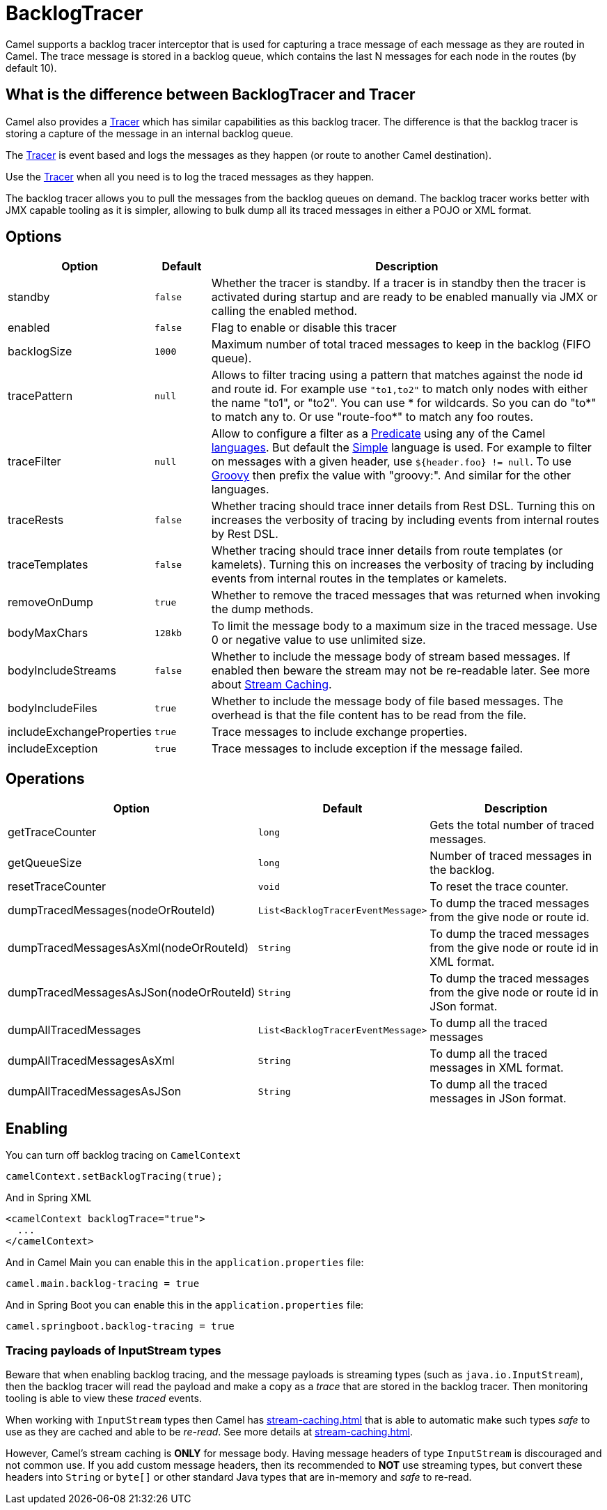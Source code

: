 = BacklogTracer

Camel supports a backlog tracer interceptor that is used for capturing a
trace message of each message as they are routed in Camel.
The trace message is stored in a backlog queue, which contains the last
N messages for each node in the routes (by default 10).

== What is the difference between BacklogTracer and Tracer

Camel also provides a xref:tracer.adoc[Tracer] which has similar
capabilities as this backlog tracer. The difference is that the backlog
tracer is storing a capture of the message in an internal backlog queue.

The xref:tracer.adoc[Tracer] is event based and logs the messages as they
happen (or route to another Camel destination).

Use the xref:tracer.adoc[Tracer] when all you need is to log the traced messages
as they happen.

The backlog tracer allows you to pull the messages from
the backlog queues on demand. The backlog tracer works better with JMX
capable tooling as it is simpler, allowing to bulk dump all its traced
messages in either a POJO or XML format.

== Options

[width="100%",cols="10%,10%,80%",options="header",]
|===

|Option |Default |Description

|standby | `false` |Whether the tracer is standby. If a tracer is in standby then the tracer is activated during startup and are ready to be enabled manually via JMX or calling the enabled method.
|enabled |`false` |Flag to enable or disable this tracer

|backlogSize |`1000` |Maximum number of total traced messages to keep in the backlog (FIFO
queue).

|tracePattern |`null` |Allows to filter tracing using a pattern that matches against the node
id and route id. For example use `"to1,to2"` to match only nodes with
either the name "to1", or "to2". You can use * for wildcards. So you can
do "to*" to match any to. Or use "route-foo*" to match any foo routes.

|traceFilter |`null` |Allow to configure a filter as a xref:predicate.adoc[Predicate] using
any of the Camel xref:languages.adoc[languages]. But default the
xref:components:languages:simple-language.adoc[Simple] language is used. For example to filter on
messages with a given header, use `${header.foo} != null`. To use
xref:components:languages:groovy-language.adoc[Groovy] then prefix the value with "groovy:". And
similar for the other languages.

|traceRests |`false` | Whether tracing should trace inner details from Rest DSL.
Turning this on increases the verbosity of tracing by including events from internal routes by Rest DSL.

|traceTemplates |`false` | Whether tracing should trace inner details from route templates (or kamelets).
Turning this on increases the verbosity of tracing by including events from internal routes in the templates or kamelets.

|removeOnDump |`true` |Whether to remove the traced messages that was returned when invoking
the dump methods.

|bodyMaxChars |`128kb` |To limit the message body to a maximum size in the traced message. Use 0
or negative value to use unlimited size.

|bodyIncludeStreams |`false` |Whether to include the message body of stream based messages. If enabled
then beware the stream may not be re-readable later. See more about
xref:stream-caching.adoc[Stream Caching].

|bodyIncludeFiles |`true` |Whether to include the message body of file based messages. The overhead
is that the file content has to be read from the file.

|includeExchangeProperties |`true` |Trace messages to include exchange properties.

|includeException |`true` |Trace messages to include exception if the message failed.

|===

[[BacklogTracer-Operations]]
== Operations

[width="100%",cols="10%,20%,70%",options="header",]
|===

|Option |Default |Description

|getTraceCounter |`long` |Gets the total number of traced messages.

|getQueueSize |`long` |Number of traced messages in the backlog.

|resetTraceCounter |`void` |To reset the trace counter.

|dumpTracedMessages(nodeOrRouteId) |`List<BacklogTracerEventMessage>` |To dump the traced messages from the give node or route id.

|dumpTracedMessagesAsXml(nodeOrRouteId) |`String` |To dump the traced messages from the give node or route id in XML format.

|dumpTracedMessagesAsJSon(nodeOrRouteId) |`String` |To dump the traced messages from the give node or route id in JSon format.

|dumpAllTracedMessages |`List<BacklogTracerEventMessage>` |To dump all the traced messages

|dumpAllTracedMessagesAsXml |`String` |To dump all the traced messages in XML format.

|dumpAllTracedMessagesAsJSon |`String` |To dump all the traced messages in JSon format.

|===

== Enabling

You can turn off backlog tracing on `CamelContext`

[source,java]
----
camelContext.setBacklogTracing(true);
----

And in Spring XML

[source,xml]
----
<camelContext backlogTrace="true">
  ...
</camelContext>
----

And in Camel Main you can enable this  in the `application.properties` file:

[source,properties]
----
camel.main.backlog-tracing = true
----

And in Spring Boot you can enable this in the `application.properties` file:

[source,properties]
----
camel.springboot.backlog-tracing = true
----

=== Tracing payloads of InputStream types

Beware that when enabling backlog tracing, and the message payloads is streaming types (such as `java.io.InputStream`),
then the backlog tracer will read the payload and make a copy as a _trace_ that are stored in the backlog tracer.
Then monitoring tooling is able to view these _traced_ events.

When working with `InputStream` types then Camel has xref:stream-caching.adoc[] that is able to automatic
make such types _safe_ to use as they are cached and able to be _re-read_. See more details at xref:stream-caching.adoc[].

However, Camel's stream caching is **ONLY** for message body. Having message headers of type `InputStream` is discouraged
and not common use. If you add custom message headers, then its recommended to **NOT** use streaming types, but
convert these headers into `String` or `byte[]` or other standard Java types that are in-memory and _safe_ to re-read.

